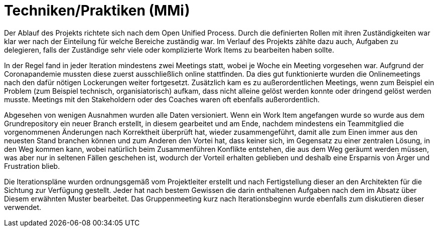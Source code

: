 
Techniken/Praktiken (MMi)
=========================

Der Ablauf des Projekts richtete sich nach dem Open Unified Process. Durch die definierten Rollen mit ihren Zuständigkeiten war klar wer nach der Einteilung für welche Bereiche zuständig war. Im Verlauf des Projekts zählte dazu auch, Aufgaben zu delegieren, falls der Zuständige sehr viele oder komplizierte Work Items zu bearbeiten haben sollte.

In der Regel fand in jeder Iteration mindestens zwei Meetings statt, wobei je Woche ein Meeting vorgesehen war. Aufgrund der Coronapandemie mussten diese zuerst ausschließlich online stattfinden. Da dies gut funktionierte wurden die Onlinemeetings nach den dafür nötigen Lockerungen weiter fortgesetzt. Zusätzlich kam es zu außerordentlichen Meetings, wenn zum Beispiel ein Problem (zum Beispiel technisch, organisiatorisch) aufkam, dass nicht alleine gelöst werden konnte oder dringend gelöst werden musste. Meetings mit den Stakeholdern oder des Coaches waren oft ebenfalls außerordentlich.

Abgesehen von wenigen Ausnahmen wurden alle Daten versioniert. Wenn ein Work Item angefangen wurde so wurde aus dem Grundrepository ein neuer Branch erstellt, in diesem gearbeitet und am Ende, nachdem mindestens ein Teammitglied die vorgenommenen Änderungen nach Korrektheit überprüft hat, wieder zusammengeführt, damit alle zum Einen immer aus den neuesten Stand branchen können und zum Anderen den Vortei hat, dass keiner sich, im Gegensatz zu einer zentralen Lösung, in den Weg kommen kann, wobei natürlich beim Zusammenführen Konflikte entstehen, die aus dem Weg geräumt werden müssen, was aber nur in seltenen Fällen geschehen ist, wodurch der Vorteil erhalten geblieben und deshalb eine Ersparnis von Ärger und Frustration blieb.

Die Iterationspläne wurden ordnungsgemäß vom Projektleiter erstellt und nach Fertigstellung dieser an den Architekten für die Sichtung zur Verfügung gestellt. Jeder hat nach bestem Gewissen die darin enthaltenen Aufgaben nach dem im Absatz über Diesem erwähnten Muster bearbeitet. Das Gruppenmeeting kurz nach Iterationsbeginn wurde ebenfalls zum diskutieren dieser verwendet.
